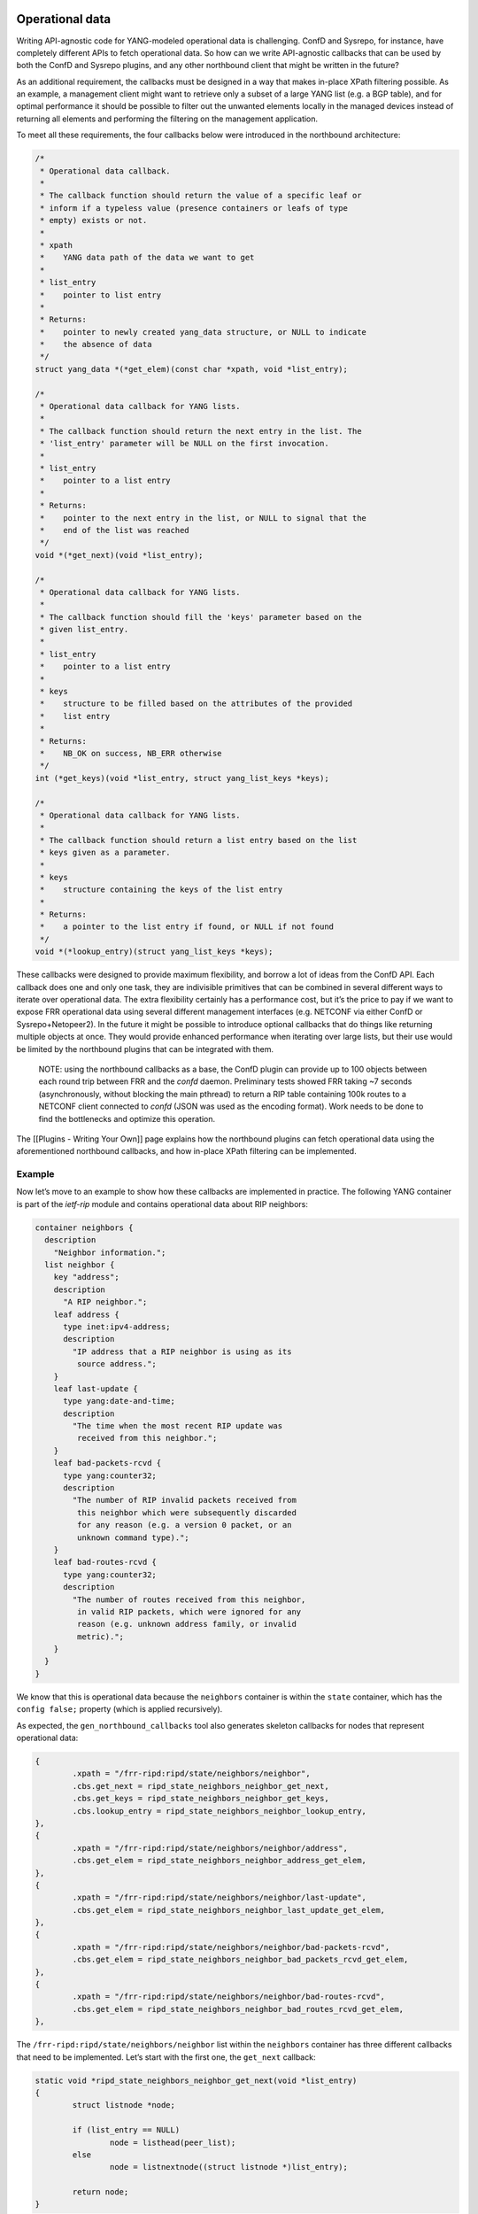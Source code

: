Operational data
~~~~~~~~~~~~~~~~

Writing API-agnostic code for YANG-modeled operational data is
challenging. ConfD and Sysrepo, for instance, have completely different
APIs to fetch operational data. So how can we write API-agnostic
callbacks that can be used by both the ConfD and Sysrepo plugins, and
any other northbound client that might be written in the future?

As an additional requirement, the callbacks must be designed in a way
that makes in-place XPath filtering possible. As an example, a
management client might want to retrieve only a subset of a large YANG
list (e.g. a BGP table), and for optimal performance it should be
possible to filter out the unwanted elements locally in the managed
devices instead of returning all elements and performing the filtering
on the management application.

To meet all these requirements, the four callbacks below were introduced
in the northbound architecture:

.. code:: c

           /*
            * Operational data callback.
            *
            * The callback function should return the value of a specific leaf or
            * inform if a typeless value (presence containers or leafs of type
            * empty) exists or not.
            *
            * xpath
            *    YANG data path of the data we want to get
            *
            * list_entry
            *    pointer to list entry
            *
            * Returns:
            *    pointer to newly created yang_data structure, or NULL to indicate
            *    the absence of data
            */
           struct yang_data *(*get_elem)(const char *xpath, void *list_entry);

           /*
            * Operational data callback for YANG lists.
            *
            * The callback function should return the next entry in the list. The
            * 'list_entry' parameter will be NULL on the first invocation.
            *
            * list_entry
            *    pointer to a list entry
            *
            * Returns:
            *    pointer to the next entry in the list, or NULL to signal that the
            *    end of the list was reached
            */
           void *(*get_next)(void *list_entry);

           /*
            * Operational data callback for YANG lists.
            *
            * The callback function should fill the 'keys' parameter based on the
            * given list_entry.
            *
            * list_entry
            *    pointer to a list entry
            *
            * keys
            *    structure to be filled based on the attributes of the provided
            *    list entry
            *
            * Returns:
            *    NB_OK on success, NB_ERR otherwise
            */
           int (*get_keys)(void *list_entry, struct yang_list_keys *keys);

           /*
            * Operational data callback for YANG lists.
            *
            * The callback function should return a list entry based on the list
            * keys given as a parameter.
            *
            * keys
            *    structure containing the keys of the list entry
            *
            * Returns:
            *    a pointer to the list entry if found, or NULL if not found
            */
           void *(*lookup_entry)(struct yang_list_keys *keys);

These callbacks were designed to provide maximum flexibility, and borrow
a lot of ideas from the ConfD API. Each callback does one and only one
task, they are indivisible primitives that can be combined in several
different ways to iterate over operational data. The extra flexibility
certainly has a performance cost, but it’s the price to pay if we want
to expose FRR operational data using several different management
interfaces (e.g. NETCONF via either ConfD or Sysrepo+Netopeer2). In the
future it might be possible to introduce optional callbacks that do
things like returning multiple objects at once. They would provide
enhanced performance when iterating over large lists, but their use
would be limited by the northbound plugins that can be integrated with
them.

   NOTE: using the northbound callbacks as a base, the ConfD plugin can
   provide up to 100 objects between each round trip between FRR and the
   *confd* daemon. Preliminary tests showed FRR taking ~7 seconds
   (asynchronously, without blocking the main pthread) to return a RIP
   table containing 100k routes to a NETCONF client connected to *confd*
   (JSON was used as the encoding format). Work needs to be done to find
   the bottlenecks and optimize this operation.

The [[Plugins - Writing Your Own]] page explains how the northbound
plugins can fetch operational data using the aforementioned northbound
callbacks, and how in-place XPath filtering can be implemented.

Example
^^^^^^^

Now let’s move to an example to show how these callbacks are implemented
in practice. The following YANG container is part of the *ietf-rip*
module and contains operational data about RIP neighbors:

.. code:: yang

         container neighbors {
           description
             "Neighbor information.";
           list neighbor {
             key "address";
             description
               "A RIP neighbor.";
             leaf address {
               type inet:ipv4-address;
               description
                 "IP address that a RIP neighbor is using as its
                  source address.";
             }
             leaf last-update {
               type yang:date-and-time;
               description
                 "The time when the most recent RIP update was
                  received from this neighbor.";
             }
             leaf bad-packets-rcvd {
               type yang:counter32;
               description
                 "The number of RIP invalid packets received from
                  this neighbor which were subsequently discarded
                  for any reason (e.g. a version 0 packet, or an
                  unknown command type).";
             }
             leaf bad-routes-rcvd {
               type yang:counter32;
               description
                 "The number of routes received from this neighbor,
                  in valid RIP packets, which were ignored for any
                  reason (e.g. unknown address family, or invalid
                  metric).";
             }
           }
         }

We know that this is operational data because the ``neighbors``
container is within the ``state`` container, which has the
``config false;`` property (which is applied recursively).

As expected, the ``gen_northbound_callbacks`` tool also generates
skeleton callbacks for nodes that represent operational data:

.. code:: c

                   {
                           .xpath = "/frr-ripd:ripd/state/neighbors/neighbor",
                           .cbs.get_next = ripd_state_neighbors_neighbor_get_next,
                           .cbs.get_keys = ripd_state_neighbors_neighbor_get_keys,
                           .cbs.lookup_entry = ripd_state_neighbors_neighbor_lookup_entry,
                   },
                   {
                           .xpath = "/frr-ripd:ripd/state/neighbors/neighbor/address",
                           .cbs.get_elem = ripd_state_neighbors_neighbor_address_get_elem,
                   },
                   {
                           .xpath = "/frr-ripd:ripd/state/neighbors/neighbor/last-update",
                           .cbs.get_elem = ripd_state_neighbors_neighbor_last_update_get_elem,
                   },
                   {
                           .xpath = "/frr-ripd:ripd/state/neighbors/neighbor/bad-packets-rcvd",
                           .cbs.get_elem = ripd_state_neighbors_neighbor_bad_packets_rcvd_get_elem,
                   },
                   {
                           .xpath = "/frr-ripd:ripd/state/neighbors/neighbor/bad-routes-rcvd",
                           .cbs.get_elem = ripd_state_neighbors_neighbor_bad_routes_rcvd_get_elem,
                   },

The ``/frr-ripd:ripd/state/neighbors/neighbor`` list within the
``neighbors`` container has three different callbacks that need to be
implemented. Let’s start with the first one, the ``get_next`` callback:

.. code:: c

   static void *ripd_state_neighbors_neighbor_get_next(void *list_entry)
   {
           struct listnode *node;

           if (list_entry == NULL)
                   node = listhead(peer_list);
           else
                   node = listnextnode((struct listnode *)list_entry);

           return node;
   }

Given a list entry, the job of this callback is to find the next element
from the list. When the ``list_entry`` parameter is NULL, then the first
element of the list should be returned.

*ripd* uses the ``rip_peer`` structure to represent RIP neighbors, and
the ``peer_list`` global variable (linked list) is used to store all RIP
neighbors.

In order to be able to iterate over the list of RIP neighbors, the
callback returns a ``listnode`` variable instead of a ``rip_peer``
variable. The ``listnextnode`` macro can then be used to find the next
element from the linked list.

Now the second callback, ``get_keys``:

.. code:: c

   static int ripd_state_neighbors_neighbor_get_keys(void *list_entry,
                                                     struct yang_list_keys *keys)
   {
           struct listnode *node = list_entry;
           struct rip_peer *peer = listgetdata(node);

           keys->num = 1;
           (void)inet_ntop(AF_INET, &peer->addr, keys->key[0].value,
                           sizeof(keys->key[0].value));

           return NB_OK;
   }

This one is easy. First, we obtain the RIP neighbor from the
``listnode`` structure. Then, we fill the ``keys`` parameter according
to the attributes of the RIP neighbor. In this case, the ``neighbor``
YANG list has only one key: the neighbor IP address. We then use the
``inet_ntop()`` function to transform this binary IP address into a
string (the lingua franca of the FRR northbound).

The last callback for the ``neighbor`` YANG list is the ``lookup_entry``
callback:

.. code:: c

   static void *
   ripd_state_neighbors_neighbor_lookup_entry(struct yang_list_keys *keys)
   {
           struct in_addr address;

           yang_str2ipv4(keys->key[0].value, &address);

           return rip_peer_lookup(&address);
   }

This callback is the counterpart of the ``get_keys`` callback: given an
array of list keys, the associated list entry should be returned. The
``yang_str2ipv4()`` function is used to convert the list key (an IP
address) from a string to an ``in_addr`` structure. Then the
``rip_peer_lookup()`` function is used to find the list entry.

Finally, each YANG leaf inside the ``neighbor`` list has its associated
``get_elem`` callback:

.. code:: c

   /*
    * XPath: /frr-ripd:ripd/state/neighbors/neighbor/address
    */
   static struct yang_data *
   ripd_state_neighbors_neighbor_address_get_elem(const char *xpath,
                                                  void *list_entry)
   {
           struct rip_peer *peer = list_entry;

           return yang_data_new_ipv4(xpath, &peer->addr);
   }

   /*
    * XPath: /frr-ripd:ripd/state/neighbors/neighbor/last-update
    */
   static struct yang_data *
   ripd_state_neighbors_neighbor_last_update_get_elem(const char *xpath,
                                                      void *list_entry)
   {
           /* TODO: yang:date-and-time is tricky */
           return NULL;
   }

   /*
    * XPath: /frr-ripd:ripd/state/neighbors/neighbor/bad-packets-rcvd
    */
   static struct yang_data *
   ripd_state_neighbors_neighbor_bad_packets_rcvd_get_elem(const char *xpath,
                                                           void *list_entry)
   {
           struct rip_peer *peer = list_entry;

           return yang_data_new_uint32(xpath, peer->recv_badpackets);
   }

   /*
    * XPath: /frr-ripd:ripd/state/neighbors/neighbor/bad-routes-rcvd
    */
   static struct yang_data *
   ripd_state_neighbors_neighbor_bad_routes_rcvd_get_elem(const char *xpath,
                                                          void *list_entry)
   {
           struct rip_peer *peer = list_entry;

           return yang_data_new_uint32(xpath, peer->recv_badroutes);
   }

These callbacks receive the list entry as parameter and return the
corresponding data using the ``yang_data_new_*()`` wrapper functions.
Not much to explain here.

Iterating over operational data without blocking the main pthread
^^^^^^^^^^^^^^^^^^^^^^^^^^^^^^^^^^^^^^^^^^^^^^^^^^^^^^^^^^^^^^^^^

One of the problems we have in FRR is that some “show” commands in the
CLI can take too long, potentially long enough to the point of
triggering some protocol timeouts and bringing sessions down.

To avoid this kind of problem, northbound clients are encouraged to do
one of the following: \* Create a separate pthread for handling requests
to fetch operational data. \* Iterate over YANG lists and leaf-lists
asynchronously, returning a maximum number of elements per time instead
of returning all elements in one shot.

In order to handle both cases correctly, the ``get_next`` callbacks need
to use locks to prevent the YANG lists from being modified while they
are being iterated over. If that is not done, the list entry returned by
this callback can become a dangling pointer when used in another
callback.

Currently the ConfD and Sysrepo plugins run only in the main pthread.
The plan in the short-term is to introduce a separate pthread only for
handling operational data, and use the main pthread only for handling
configuration changes, RPCs and notifications.

RPCs and Actions
~~~~~~~~~~~~~~~~

The FRR northbound supports YANG RPCs and Actions through the ``rpc()``
callback, which is documented as follows in the *lib/northbound.h* file:

.. code:: c

           /*
            * RPC and action callback.
            *
            * Both 'input' and 'output' are lists of 'yang_data' structures. The
            * callback should fetch all the input parameters from the 'input' list,
            * and add output parameters to the 'output' list if necessary.
            *
            * xpath
            *    xpath of the YANG RPC or action
            *
            * input
            *    read-only list of input parameters
            *
            * output
            *    list of output parameters to be populated by the callback
            *
            * Returns:
            *    NB_OK on success, NB_ERR otherwise
            */
           int (*rpc)(const char *xpath, const struct list *input,
                      struct list *output);

Note that the same callback is used for both RPCs and actions, which are
essentially the same thing. In the case of YANG actions, the ``xpath``
parameter can be consulted to find the data node associated to the
operation.

As part of the northbound retrofitting process, it’s suggested to model
some EXEC-level commands using YANG so that their functionality is
exposed to other management interfaces other than the CLI. As an
example, if the ``clear bgp`` command is modeled using a YANG RPC, and a
corresponding ``rpc`` callback is written, then it should be possible to
clear BGP neighbors using NETCONF and RESTCONF with that RPC (the ConfD
and Sysrepo plugins have full support for YANG RPCs and actions).

Here’s an example of a very simple RPC modeled using YANG:

.. code:: yang

     rpc clear-rip-route {
       description
         "Clears RIP routes from the IP routing table and routes
          redistributed into the RIP protocol.";
     }

This RPC doesn’t have any input or output parameters. Below we can see
the implementation of the corresponding ``rpc`` callback, whose skeleton
was automatically generated by the ``gen_northbound_callbacks`` tool:

.. code:: c

   /*
    * XPath: /frr-ripd:clear-rip-route
    */
   static int clear_rip_route_rpc(const char *xpath, const struct list *input,
                                  struct list *output)
   {
           struct route_node *rp;
           struct rip_info *rinfo;
           struct list *list;
           struct listnode *listnode;

           /* Clear received RIP routes */
           for (rp = route_top(rip->table); rp; rp = route_next(rp)) {
                   list = rp->info;
                   if (list == NULL)
                           continue;

                   for (ALL_LIST_ELEMENTS_RO(list, listnode, rinfo)) {
                           if (!rip_route_rte(rinfo))
                                   continue;

                           if (CHECK_FLAG(rinfo->flags, RIP_RTF_FIB))
                                   rip_zebra_ipv4_delete(rp);
                           break;
                   }

                   if (rinfo) {
                           RIP_TIMER_OFF(rinfo->t_timeout);
                           RIP_TIMER_OFF(rinfo->t_garbage_collect);
                           listnode_delete(list, rinfo);
                           rip_info_free(rinfo);
                   }

                   if (list_isempty(list)) {
                           list_delete_and_null(&list);
                           rp->info = NULL;
                           route_unlock_node(rp);
                   }
           }

           return NB_OK;
   }

If the ``clear-rip-route`` RPC had any input parameters, they would be
available in the ``input`` list given as a parameter to the callback.
Similarly, the ``output`` list can be used to append output parameters
generated by the RPC, if any are defined in the YANG model.

The northbound clients (CLI and northbound plugins) have the
responsibility to create and delete the ``input`` and ``output`` lists.
However, in the cases where the RPC or action doesn’t have any input or
output parameters, the northbound client can pass NULL pointers to the
``rpc`` callback to avoid creating linked lists unnecessarily. We can
see this happening in the example below:

.. code:: c

   /*
    * XPath: /frr-ripd:clear-rip-route
    */
   DEFPY (clear_ip_rip,
          clear_ip_rip_cmd,
          "clear ip rip",
          CLEAR_STR
          IP_STR
          "Clear IP RIP database\n")
   {
           return nb_cli_rpc("/frr-ripd:clear-rip-route", NULL, NULL);
   }

``nb_cli_rpc()`` is a helper function that merely finds the appropriate
``rpc`` callback based on the XPath provided in the first argument, and
map the northbound error code from the ``rpc`` callback to a vty error
code (e.g. ``CMD_SUCCESS``, ``CMD_WARNING``). The second and third
arguments provided to the function refer to the ``input`` and ``output``
lists. In this case, both arguments are set to NULL since the YANG RPC
in question doesn’t have any input/output parameters.

Notifications
~~~~~~~~~~~~~

YANG notifations are sent using the ``nb_notification_send()`` function,
documented in the *lib/northbound.h* file as follows:

.. code:: c

   /*
    * Send a YANG notification. This is a no-op unless the 'nb_notification_send'
    * hook was registered by a northbound plugin.
    *
    * xpath
    *    xpath of the YANG notification
    *
    * arguments
    *    linked list containing the arguments that should be sent. This list is
    *    deleted after being used.
    *
    * Returns:
    *    NB_OK on success, NB_ERR otherwise
    */
   extern int nb_notification_send(const char *xpath, struct list *arguments);

The northbound doesn’t use callbacks for notifications because
notifications are generated locally and sent to the northbound clients.
This way, whenever a notification needs to be sent, it’s possible to
call the appropriate function directly instead of finding a callback
based on the XPath of the YANG notification.

As an example, the *ietf-rip* module contains the following
notification:

.. code:: yang

     notification authentication-failure {
       description
         "This notification is sent when the system
          receives a PDU with the wrong authentication
          information.";
       leaf interface-name {
         type string;
         description
           "Describes the name of the RIP interface.";
       }
     }

The following convenience function was implemented in *ripd* to send
*authentication-failure* YANG notifications:

.. code:: c

   /*
    * XPath: /frr-ripd:authentication-failure
    */
   void ripd_notif_send_auth_failure(const char *ifname)
   {
           const char *xpath = "/frr-ripd:authentication-failure";
           struct list *arguments;
           char xpath_arg[XPATH_MAXLEN];
           struct yang_data *data;

           arguments = yang_data_list_new();

           snprintf(xpath_arg, sizeof(xpath_arg), "%s/interface-name", xpath);
           data = yang_data_new_string(xpath_arg, ifname);
           listnode_add(arguments, data);

           nb_notification_send(xpath, arguments);
   }

Now sending the *authentication-failure* YANG notification should be as
simple as calling the above function and provide the appropriate
interface name. The notification will be processed by all northbound
plugins that subscribed a callback to the ``nb_notification_send`` hook.
The ConfD and Sysrepo plugins, for instance, use this hook to relay the
notifications to the *confd*/*sysrepod* daemons, which can generate
NETCONF notifications to subscribed clients. When no northbound plugin
is loaded, ``nb_notification_send()`` doesn’t do anything and the
notifications are ignored.
